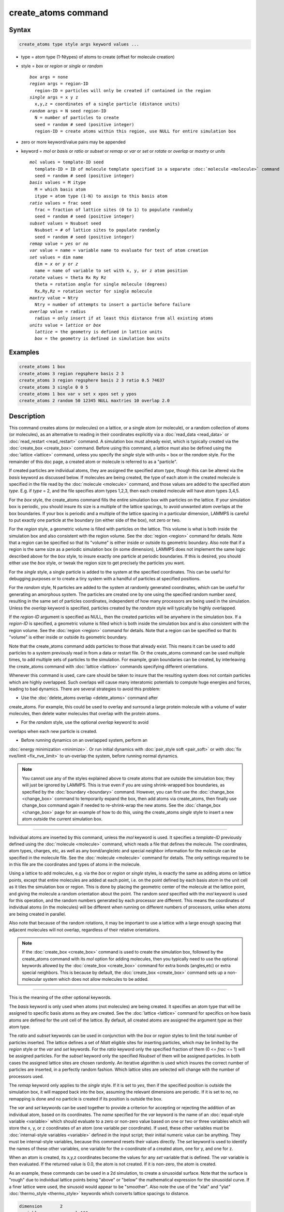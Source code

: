 .. index:: create_atoms

create_atoms command
=====================

Syntax
""""""

.. code-block:: LAMMPS

   create_atoms type style args keyword values ...

* type = atom type (1-Ntypes) of atoms to create (offset for molecule creation)
* style = *box* or *region* or *single* or *random*

  .. parsed-literal::

       *box* args = none
       *region* args = region-ID
         region-ID = particles will only be created if contained in the region
       *single* args = x y z
         x,y,z = coordinates of a single particle (distance units)
       *random* args = N seed region-ID
         N = number of particles to create
         seed = random # seed (positive integer)
         region-ID = create atoms within this region, use NULL for entire simulation box

* zero or more keyword/value pairs may be appended
* keyword = *mol* or *basis* or *ratio* or *subset* or *remap* or *var* or *set* or *rotate* or *overlap* or *maxtry* or *units*

  .. parsed-literal::

       *mol* values = template-ID seed
         template-ID = ID of molecule template specified in a separate :doc:`molecule <molecule>` command
         seed = random # seed (positive integer)
       *basis* values = M itype
         M = which basis atom
         itype = atom type (1-N) to assign to this basis atom
       *ratio* values = frac seed
         frac = fraction of lattice sites (0 to 1) to populate randomly
         seed = random # seed (positive integer)
       *subset* values = Nsubset seed
         Nsubset = # of lattice sites to populate randomly
         seed = random # seed (positive integer)
       *remap* value = *yes* or *no*
       *var* value = name = variable name to evaluate for test of atom creation
       *set* values = dim name
         dim = *x* or *y* or *z*
         name = name of variable to set with x, y, or z atom position
       *rotate* values = theta Rx Ry Rz
         theta = rotation angle for single molecule (degrees)
         Rx,Ry,Rz = rotation vector for single molecule
       *maxtry* value = Ntry
         Ntry = number of attempts to insert a particle before failure
       *overlap* value = radius
         radius = only insert if at least this distance from all existing atoms
       *units* value = *lattice* or *box*
         *lattice* = the geometry is defined in lattice units
         *box* = the geometry is defined in simulation box units

Examples
""""""""

.. code-block:: LAMMPS

   create_atoms 1 box
   create_atoms 3 region regsphere basis 2 3
   create_atoms 3 region regsphere basis 2 3 ratio 0.5 74637
   create_atoms 3 single 0 0 5
   create_atoms 1 box var v set x xpos set y ypos
   create_atoms 2 random 50 12345 NULL maxtries 10 overlap 2.0

Description
"""""""""""

This command creates atoms (or molecules) on a lattice, or a single
atom (or molecule), or a random collection of atoms (or molecules), as
an alternative to reading in their coordinates explicitly via a
:doc:`read_data <read_data>` or :doc:`read_restart <read_restart>`
command.  A simulation box must already exist, which is typically
created via the :doc:`create_box <create_box>` command.  Before using
this command, a lattice must also be defined using the
:doc:`lattice <lattice>` command, unless you specify the *single* style
with units = box or the *random* style.  For the remainder of this doc
page, a created atom or molecule is referred to as a "particle".

If created particles are individual atoms, they are assigned the
specified atom *type*, though this can be altered via the *basis*
keyword as discussed below.  If molecules are being created, the type
of each atom in the created molecule is specified in the file read by
the :doc:`molecule <molecule>` command, and those values are added to
the specified atom *type*\ .  E.g. if *type* = 2, and the file specifies
atom types 1,2,3, then each created molecule will have atom types
3,4,5.

For the *box* style, the create_atoms command fills the entire
simulation box with particles on the lattice.  If your simulation box
is periodic, you should insure its size is a multiple of the lattice
spacings, to avoid unwanted atom overlaps at the box boundaries.  If
your box is periodic and a multiple of the lattice spacing in a
particular dimension, LAMMPS is careful to put exactly one particle at
the boundary (on either side of the box), not zero or two.

For the *region* style, a geometric volume is filled with particles on
the lattice.  This volume is what is both inside the simulation box
and also consistent with the region volume.  See the :doc:`region
<region>` command for details.  Note that a region can be specified so
that its "volume" is either inside or outside its geometric boundary.
Also note that if a region is the same size as a periodic simulation
box (in some dimension), LAMMPS does not implement the same logic
described above for the *box* style, to insure exactly one particle at
periodic boundaries.  If this is desired, you should either use the
*box* style, or tweak the region size to get precisely the particles
you want.

For the *single* style, a single particle is added to the system at
the specified coordinates.  This can be useful for debugging purposes
or to create a tiny system with a handful of particles at specified
positions.

For the *random* style, N particles are added to the system at
randomly generated coordinates, which can be useful for generating an
amorphous system.  The particles are created one by one using the
specified random number *seed*, resulting in the same set of particles
coordinates, independent of how many processors are being used in the
simulation.  Unless the *overlap* keyword is specified, particles
created by the *random* style will typically be highly overlapped.

If the *region-ID* argument is specified as NULL, then
the created particles will be anywhere in the simulation box.  If a
*region-ID* is specified, a geometric volume is filled which is both
inside the simulation box and is also consistent with the region
volume.  See the :doc:`region <region>` command for details.  Note
that a region can be specified so that its "volume" is either inside
or outside its geometric boundary.  

Note that the create_atoms command adds particles to those that
already exist.  This means it can be used to add particles to a system
previously read in from a data or restart file.  Or the create_atoms
command can be used multiple times, to add multiple sets of particles
to the simulation.  For example, grain boundaries can be created, by
interleaving the create_atoms command with :doc:`lattice <lattice>`
commands specifying different orientations.

Whenever this command is used, care care should be taken to insure
that the resulting system does not contain particles which are highly
overlapped.  Such overlaps will cause many interatomic potentials to
compute huge energies and forces, leading to bad dynamics.  There are
several strategies to avoid this problem:

* Use the :doc:`delete_atoms overlap <delete_atoms>` command after
create_atoms.  For example, this could be used to overlay and surround
a large protein molecule with a volume of water molecules, then delete
water molecules that overlap with the protein atoms.

* For the *random* style, use the optional *overlap* keyword to avoid
overlaps when each new particle is created.

* Before running dynamics on an overlapped system, perform an
:doc:`energy minimization <minimize>`.  Or run initial dynamics with
:doc:`pair_style soft <pair_soft>` or with :doc:`fix nve/limit
<fix_nve_limit>` to un-overlap the system, before running normal
dynamics.

.. note::

   You cannot use any of the styles explained above to create atoms
   that are outside the simulation box; they will just be ignored by
   LAMMPS.  This is true even if you are using shrink-wrapped box
   boundaries, as specified by the :doc:`boundary <boundary>` command.
   However, you can first use the :doc:`change_box <change_box>` command to
   temporarily expand the box, then add atoms via create_atoms, then
   finally use change_box command again if needed to re-shrink-wrap the
   new atoms.  See the :doc:`change_box <change_box>` page for an
   example of how to do this, using the create_atoms *single* style to
   insert a new atom outside the current simulation box.

----------

Individual atoms are inserted by this command, unless the *mol*
keyword is used.  It specifies a *template-ID* previously defined
using the :doc:`molecule <molecule>` command, which reads a file that
defines the molecule.  The coordinates, atom types, charges, etc, as
well as any bond/angle/etc and special neighbor information for the
molecule can be specified in the molecule file.  See the
:doc:`molecule <molecule>` command for details.  The only settings
required to be in this file are the coordinates and types of atoms in
the molecule.

Using a lattice to add molecules, e.g. via the *box* or *region* or
*single* styles, is exactly the same as adding atoms on lattice
points, except that entire molecules are added at each point, i.e. on
the point defined by each basis atom in the unit cell as it tiles the
simulation box or region.  This is done by placing the geometric
center of the molecule at the lattice point, and giving the molecule a
random orientation about the point.  The random *seed* specified with
the *mol* keyword is used for this operation, and the random numbers
generated by each processor are different.  This means the coordinates
of individual atoms (in the molecules) will be different when running
on different numbers of processors, unlike when atoms are being
created in parallel.

Also note that because of the random rotations, it may be important to
use a lattice with a large enough spacing that adjacent molecules will
not overlap, regardless of their relative orientations.

.. note::

   If the :doc:`create_box <create_box>` command is used to create
   the simulation box, followed by the create_atoms command with its
   *mol* option for adding molecules, then you typically need to use the
   optional keywords allowed by the :doc:`create_box <create_box>` command
   for extra bonds (angles,etc) or extra special neighbors.  This is
   because by default, the :doc:`create_box <create_box>` command sets up a
   non-molecular system which does not allow molecules to be added.

----------

This is the meaning of the other optional keywords.

The *basis* keyword is only used when atoms (not molecules) are being
created.  It specifies an atom type that will be assigned to specific
basis atoms as they are created.  See the :doc:`lattice <lattice>`
command for specifics on how basis atoms are defined for the unit cell
of the lattice.  By default, all created atoms are assigned the
argument *type* as their atom type.

The *ratio* and *subset* keywords can be used in conjunction with the
*box* or *region* styles to limit the total number of particles
inserted.  The lattice defines a set of *Nlatt* eligible sites for
inserting particles, which may be limited by the *region* style or the
*var* and *set* keywords.  For the *ratio* keyword only the specified
fraction of them (0 <= *frac* <= 1) will be assigned particles.  For
the *subset* keyword only the specified *Nsubset* of them will be
assigned particles.  In both cases the assigned lattice sites are
chosen randomly.  An iterative algorithm is used which insures the
correct number of particles are inserted, in a perfectly random
fashion.  Which lattice sites are selected will change with the number
of processors used.

The *remap* keyword only applies to the *single* style.  If it is set
to *yes*, then if the specified position is outside the simulation
box, it will mapped back into the box, assuming the relevant
dimensions are periodic.  If it is set to *no*, no remapping is done
and no particle is created if its position is outside the box.

The *var* and *set* keywords can be used together to provide a
criterion for accepting or rejecting the addition of an individual
atom, based on its coordinates.  The *name* specified for the *var*
keyword is the name of an :doc:`equal-style variable <variable>` which
should evaluate to a zero or non-zero value based on one or two or
three variables which will store the x, y, or z coordinates of an atom
(one variable per coordinate).  If used, these other variables must be
:doc:`internal-style variables <variable>` defined in the input script;
their initial numeric value can be anything.  They must be
internal-style variables, because this command resets their values
directly.  The *set* keyword is used to identify the names of these
other variables, one variable for the x-coordinate of a created atom,
one for y, and one for z.

When an atom is created, its x,y,z coordinates become the values for
any *set* variable that is defined.  The *var* variable is then
evaluated.  If the returned value is 0.0, the atom is not created.  If
it is non-zero, the atom is created.

As an example, these commands can be used in a 2d simulation, to
create a sinusoidal surface.  Note that the surface is "rough" due to
individual lattice points being "above" or "below" the mathematical
expression for the sinusoidal curve.  If a finer lattice were used,
the sinusoid would appear to be "smoother".  Also note the use of the
"xlat" and "ylat" :doc:`thermo_style <thermo_style>` keywords which
converts lattice spacings to distance.

.. code-block:: LAMMPS

   dimension       2
   variable        x equal 100
   variable        y equal 25
   lattice         hex 0.8442
   region          box block 0 $x 0 $y -0.5 0.5
   create_box      1 box

   variable        xx internal 0.0
   variable        yy internal 0.0
   variable        v equal "(0.2*v_y*ylat * cos(v_xx/xlat * 2.0*PI*4.0/v_x) + 0.5*v_y*ylat - v_yy) > 0.0"
   create_atoms    1 box var v set x xx set y yy
   write_dump      all atom sinusoid.lammpstrj

.. image:: img/sinusoid.jpg
   :scale: 50%
   :align: center

.. raw:: html

   Click on the image for a larger version.

The *rotate* keyword allows specification of the orientation
at which molecules are inserted.  The axis of rotation is
determined by the rotation vector (Rx,Ry,Rz) that goes through the
insertion point.  The specified *theta* determines the angle of
rotation around that axis.  Note that the direction of rotation for
the atoms around the rotation axis is consistent with the right-hand
rule: if your right-hand's thumb points along *R*, then your fingers
wrap around the axis in the direction of rotation.

The *overlap* keyword only applies to the *random* style.  It prevent
the newly created particles from overlapping or being created too
close to others. When the particles being created are **single atoms**
the *radius* parameter passed with the keyword denotes the distance
between particle locations/centers, meaning that all new atoms will be
created at locations not closer than *radius* from the location of any
other atom in the system. When the particles being created are
**molecules** the molecule radius is taken into account so that all
new molecules will be created at locations not closer than (*radius* +
molecule radius) from the location of any existing atom in the system.

.. note::

   Checking for overlaps is a very costly operation (O(N) for each new
   atom/molecule, where N is the number of existing atoms) and the
   intended use of this keyword is, for example, adding small amounts
   of new atoms/molecules to relatively sparse systems mid simulation
   (between consecutive runs), i.e. where running an energy
   minimization procedure isn't an option.  The use of the *maxtry*
   keyword in combination with *overlap* is highly recommended.


Note: does maxtry apply to var/set as well ?

The *maxtry* keyword only applies to the *random* style.  It limits
the number of attempts to generate valid coordinates for a single new
particle that satisfies all requirements imposed by the *region*,
*var*, and *overlap* keywords.  The default is 10 attempts per
particle before the loop over the requested *N* particles advances to
the next particle.  Note that setting the *maxtry* keyword to a large
value may result in the create_atoms command running for a long time
for

before the
command fails. This keyword is available only with the *random* style
and the default number of tries is 1000 per particle. The use of this
keyword is recommended when using the *overlap* keyword, otherwise it
is usually not necessary (but can be useful).




The *units* keyword determines the meaning of the distance units used
to specify the coordinates of the one particle created by the *single*
style.  A *box* value selects standard distance units as defined by
the :doc:`units <units>` command, e.g. Angstroms for units = real or
metal.  A *lattice* value means the distance units are in lattice
spacings.

----------

Atom IDs are assigned to created atoms in the following way.  The
collection of created atoms are assigned consecutive IDs that start
immediately following the largest atom ID existing before the
create_atoms command was invoked.  This is done by the processor's
communicating the number of atoms they each own, the first processor
numbering its atoms from 1 to N1, the second processor from N1+1 to
N2, etc.  Where N1 = number of atoms owned by the first processor, N2
= number owned by the second processor, etc.  Thus when the same
simulation is performed on different numbers of processors, there is
no guarantee a particular created atom will be assigned the same ID in
both simulations.  If molecules are being created, molecule IDs are
assigned to created molecules in a similar fashion.

Aside from their ID, atom type, and xyz position, other properties of
created atoms are set to default values, depending on which quantities
are defined by the chosen :doc:`atom style <atom_style>`.  See the
:doc:`atom style <atom_style>` command for more details.  See the
:doc:`set <set>` and :doc:`velocity <velocity>` commands for info on
how to change these values.

* charge = 0.0
* dipole moment magnitude = 0.0
* diameter = 1.0
* shape = 0.0 0.0 0.0
* density = 1.0
* volume = 1.0
* velocity = 0.0 0.0 0.0
* angular velocity = 0.0 0.0 0.0
* angular momentum = 0.0 0.0 0.0
* quaternion = (1,0,0,0)
* bonds, angles, dihedrals, impropers = none

If molecules are being created, these defaults can be overridden by
values specified in the file read by the :doc:`molecule <molecule>`
command.  E.g. the file typically defines bonds (angles,etc) between
atoms in the molecule, and can optionally define charges on each atom.

Note that the *sphere* atom style sets the default particle diameter
to 1.0 as well as the density.  This means the mass for the particle
is not 1.0, but is PI/6 \* diameter\^3 = 0.5236.

Note that the *ellipsoid* atom style sets the default particle shape
to (0.0 0.0 0.0) and the density to 1.0 which means it is a point
particle, not an ellipsoid, and has a mass of 1.0.

Note that the *peri* style sets the default volume and density to 1.0
and thus also set the mass for the particle to 1.0.

The :doc:`set <set>` command can be used to override many of these
default settings.

----------

Restrictions
""""""""""""

An :doc:`atom_style <atom_style>` must be previously defined to use this
command.

A rotation vector specified for a single molecule must be in
the z-direction for a 2d model.

Related commands
""""""""""""""""

:doc:`lattice <lattice>`, :doc:`region <region>`, :doc:`create_box <create_box>`,
:doc:`read_data <read_data>`, :doc:`read_restart <read_restart>`

Default
"""""""

The default for the *basis* keyword is that all created atoms are
assigned the argument *type* as their atom type (when single atoms are
being created).  The other defaults are *remap* = no, *rotate* =
random, *maxtries* = 1000, and *units* = lattice.
